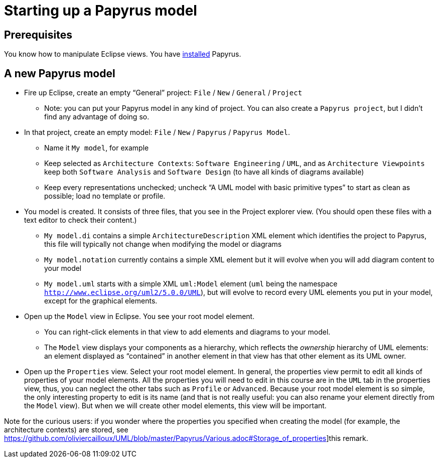 = Starting up a Papyrus model

== Prerequisites
You know how to manipulate Eclipse views. You have https://github.com/oliviercailloux/UML/blob/master/Papyrus/Various#Install[installed] Papyrus.

== A new Papyrus model

* Fire up Eclipse, create an empty “General” project: `File` / `New` / `General` / `Project`
** Note: you can put your Papyrus model in any kind of project. You can also create a `Papyrus project`, but I didn’t find any advantage of doing so.
* In that project, create an empty model: `File` / `New` / `Papyrus` / `Papyrus Model`.
** Name it `My model`, for example
** Keep selected as `Architecture Contexts`: `Software Engineering` / `UML`, and as `Architecture Viewpoints` keep both `Software Analysis` and `Software Design` (to have all kinds of diagrams available)
** Keep every representations unchecked; uncheck “A UML model with basic primitive types” to start as clean as possible; load no template or profile.
* You model is created. It consists of three files, that you see in the Project explorer view. (You should open these files with a text editor to check their content.)
** `My model.di` contains a simple `ArchitectureDescription` XML element which identifies the project to Papyrus, this file will typically not change when modifying the model or diagrams
** `My model.notation` currently contains a simple XML element but it will evolve when you will add diagram content to your model
** `My model.uml` starts with a simple XML `uml:Model` element (`uml` being the namespace `http://www.eclipse.org/uml2/5.0.0/UML`), but will evolve to record every UML elements you put in your model, except for the graphical elements.
* Open up the `Model` view in Eclipse. You see your root model element.
** You can right-click elements in that view to add elements and diagrams to your model.
** The `Model` view displays your components as a hierarchy, which reflects the _ownership_ hierarchy of UML elements: an element displayed as “contained” in another element in that view has that other element as its UML owner.
* Open up the `Properties` view. Select your root model element. In general, the properties view permit to edit all kinds of properties of your model elements. All the properties you will need to edit in this course are in the `UML` tab in the properties view, thus, you can neglect the other tabs such as `Profile` or `Advanced`. Because your root model element is so simple, the only interesting property to edit is its name (and that is not really useful: you can also rename your element directly from the `Model` view). But when we will create other model elements, this view will be important.

Note for the curious users: if you wonder where the properties you specified when creating the model (for example, the architecture contexts) are stored, see https://github.com/oliviercailloux/UML/blob/master/Papyrus/Various.adoc#Storage_of_properties]this remark. 


